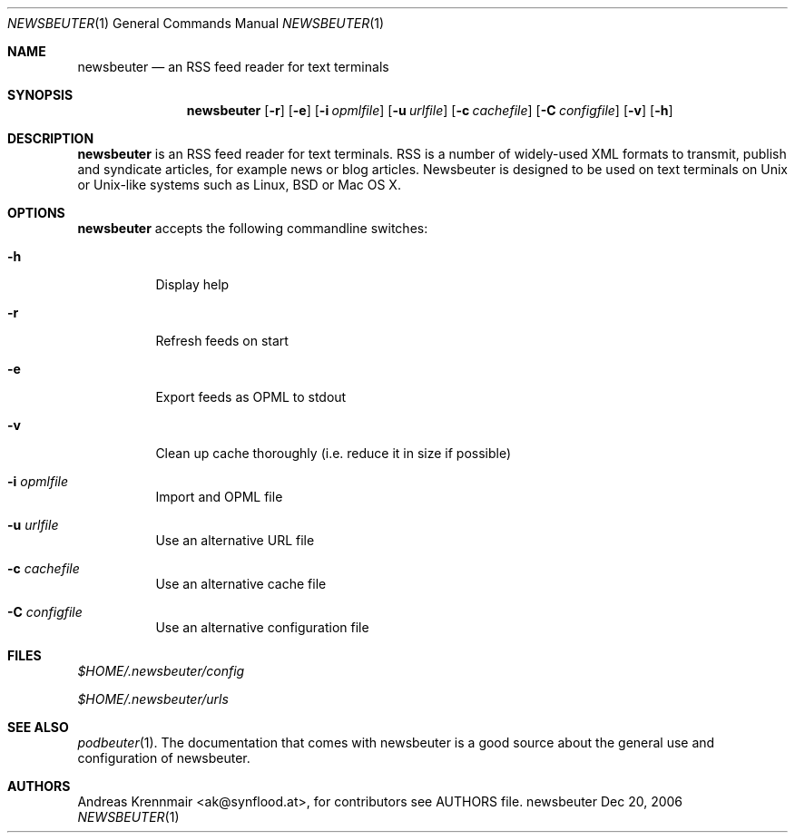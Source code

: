 .\" (c) 2006 Andreas Krennmair <ak@synflood.at>
.\" run groff -T ps -man newsbeuter.1 > manpage.ps to generate nice PostScript output
.Dd Dec 20, 2006
.Dt NEWSBEUTER 1
.Os "newsbeuter"
.Sh NAME
.Nm newsbeuter
.Nd an RSS feed reader for text terminals
.Sh SYNOPSIS
.Nm newsbeuter
.Op Fl r
.Op Fl e
.Op Fl i Ar opmlfile
.Op Fl u Ar urlfile
.Op Fl c Ar cachefile
.Op Fl C Ar configfile
.Op Fl v
.Op Fl h
.Sh DESCRIPTION
.Nm
is an RSS feed reader for text terminals. RSS is a number of widely-used XML formats
to transmit, publish and syndicate articles, for example news or blog articles. 
Newsbeuter is designed to be used on text terminals on Unix or Unix-like systems 
such as Linux, BSD or Mac OS X.
.Sh OPTIONS
.Nm
accepts the following commandline switches:
.Bl -tag
.It Fl h
Display help
.It Fl r
Refresh feeds on start
.It Fl e
Export feeds as OPML to stdout
.It Fl v
Clean up cache thoroughly (i.e. reduce it in size if possible)
.It Fl i Ar opmlfile
Import and OPML file
.It Fl u Ar urlfile
Use an alternative URL file
.It Fl c Ar cachefile
Use an alternative cache file
.It Fl C Ar configfile
Use an alternative configuration file
.El
.Sh FILES
.Bl -item
.It
.Pa $HOME/.newsbeuter/config
.It
.Pa $HOME/.newsbeuter/urls
.El
.Sh SEE ALSO
.Xr podbeuter 1 .
The documentation that comes with newsbeuter is a good source about the general use and
configuration of newsbeuter.
.Sh AUTHORS
.Bd -literal
.An Andreas Krennmair <ak@synflood.at>, for contributors see AUTHORS file.
.Ed
